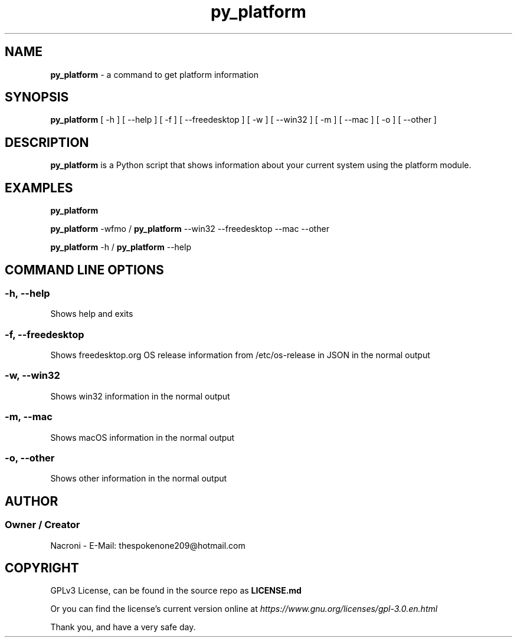 .\" manpage for py_platform
.\" groff, troff, whatever. view it with man
.TH py_platform 1 "18 Feb 2025" "main Branch" "py_platform Manual"

.SH NAME
.B py_platform 
- a command to get platform information

.SH SYNOPSIS
.B py_platform 
[ -h ] [ --help ] [ -f ] [ --freedesktop ] [ -w ] [ --win32 ] [ -m ] [ --mac ] [ -o ] [ --other ]

.SH DESCRIPTION
.B py_platform
is a Python script that shows information about your current system using the platform module.

.SH EXAMPLES
.B py_platform

.B py_platform
-wfmo /
.B py_platform
--win32 --freedesktop --mac --other

.B py_platform
-h /
.B py_platform
--help

.SH COMMAND LINE OPTIONS

.SS -h, --help
Shows help and exits

.SS -f, --freedesktop
Shows freedesktop.org OS release information from /etc/os-release in JSON in the normal output

.SS -w, --win32
Shows win32 information in the normal output

.SS -m, --mac
Shows macOS information in the normal output

.SS -o, --other
Shows other information in the normal output

.SH AUTHOR
.SS Owner / Creator
Nacroni - E-Mail: thespokenone209@hotmail.com

.SH COPYRIGHT
GPLv3 License, can be found in the source repo as 
.B LICENSE.md

Or you can find the license's current version online at 
.ul
https://www.gnu.org/licenses/gpl-3.0.en.html
.

Thank you, and have a very safe day.

